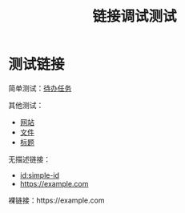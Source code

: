 #+TITLE: 链接调试测试

* 测试链接

简单测试：[[id:TODO-TASK-1111-2222-3333-444444444444][待办任务]]

其他测试：
- [[https://example.com][网站]]
- [[file:test.org][文件]]  
- [[#heading][标题]]

无描述链接：
- [[id:simple-id]]
- [[https://example.com]]

裸链接：https://example.com 